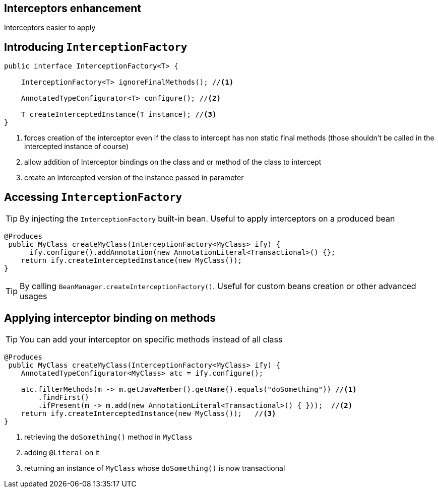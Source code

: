 [.intro]
== Interceptors enhancement

Interceptors easier to apply



[.topic]
== Introducing `InterceptionFactory`

[source, subs="verbatim,quotes"]
----
public interface InterceptionFactory<T> {

    InterceptionFactory<T> ignoreFinalMethods(); //<1>

    AnnotatedTypeConfigurator<T> configure(); //<2>

    T createInterceptedInstance(T instance); //<3>
}
----
<1> forces creation of the interceptor even if the class to intercept has non static final methods (those shouldn't be called in the intercepted instance of course)
<2> allow addition of Interceptor bindings on the class and or method of the class to intercept
<3> create an intercepted version of the instance passed in parameter

[.topic]
== Accessing `InterceptionFactory`

TIP: By injecting the `InterceptionFactory` built-in bean. Useful to apply interceptors on a produced bean

[source, subs="verbatim,quotes"]
----
@Produces 
 public MyClass createMyClass(InterceptionFactory<MyClass> ify) { 
      ify.configure().addAnnotation(new AnnotationLiteral<Transactional>() {};
    return ify.createInterceptedInstance(new MyClass());  
}
----

TIP: By calling `BeanManager.createInterceptionFactory()`. Useful for custom beans creation or other advanced usages

[.source]
== Applying interceptor binding on methods

TIP: You can add your interceptor on specific methods instead of all class

[source, subs="verbatim,quotes"]
----
@Produces 
 public MyClass createMyClass(InterceptionFactory<MyClass> ify) { 
    AnnotatedTypeConfigurator<MyClass> atc = ify.configure(); 

    atc.filterMethods(m -> m.getJavaMember().getName().equals("doSomething")) //<1>
        .findFirst()
        .ifPresent(m -> m.add(new AnnotationLiteral<Transactional>() { }));  //<2>
    return ify.createInterceptedInstance(new MyClass());   //<3>
}
----
<1> retrieving the `doSomething()` method in `MyClass`
<2> adding `@Literal` on it
<3> returning an instance of `MyClass` whose `doSomething()` is now transactional
